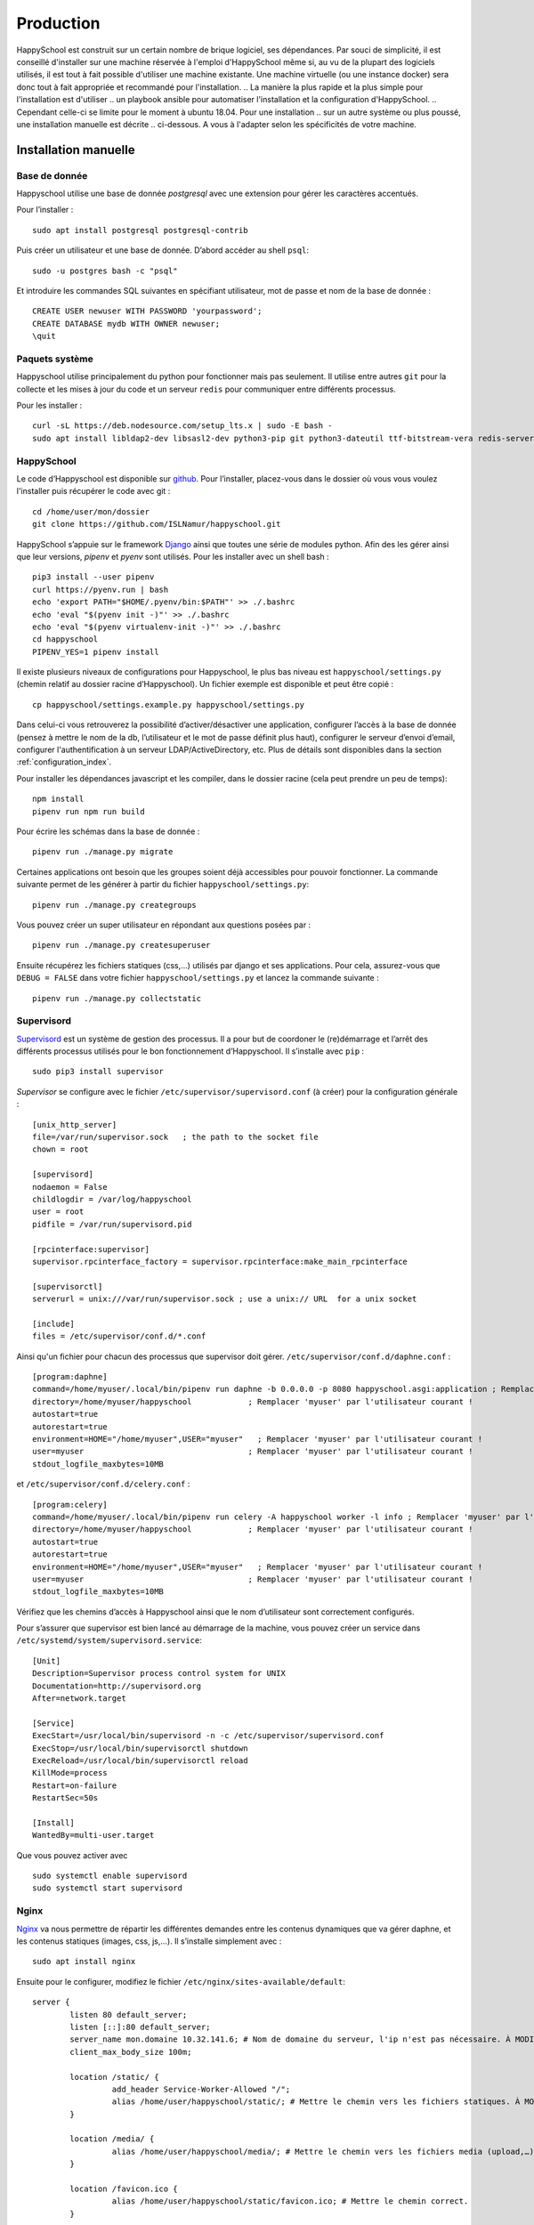.. _installation_production:

Production
*********************************************

HappySchool est construit sur un certain nombre de brique logiciel, ses dépendances.
Par souci de simplicité, il est conseillé d'installer sur une machine réservée
à l'emploi d'HappySchool même si, au vu de la plupart des logiciels utilisés,
il est tout à fait possible d'utiliser une machine existante. Une machine
virtuelle (ou une instance docker) sera donc tout à fait appropriée et
recommandé pour l'installation.
.. La manière la plus rapide et la plus simple pour l'installation est d'utiliser
.. un playbook ansible pour automatiser l'installation et la configuration d'HappySchool.
.. Cependant celle-ci se limite pour le moment à ubuntu 18.04. Pour une installation
.. sur un autre système ou plus poussé, une installation manuelle est décrite
.. ci-dessous. A vous à l'adapter selon les spécificités de votre machine.

.. Ansible
.. =======

.. `Ansible <https://www.ansible.com/>`__ est un outil puissant qui permet
.. d'automatiser l'installation et la configuration d'un ou plusieurs serveurs.
.. En règle générale, il s'utilise à distance à travers une session *ssh* vers
.. le ou les serveurs mais peut très bien s'utiliser en local. Un *role*
.. pour installer HappySchool est disponible pour n'importe quelle utilisation.
.. Un script *shell* est également fourni pour faciliter l'installation en local.
.. Pour télécharger le role et l'inclure dans votre propre playbook clonez le dépôt
.. correspondant:

.. ::

..    git clone https://github.com/ISLNamur/happyschool-ansible


.. La configuration de votre instance (superutilisateur, applications actives, etc) se
.. fait dans un *playbook* que vous pouvez créer à partir du fichier ``happyschool.example.yml``.
.. Les possibilités de configuration se trouve dans ``roles/common/defaults/main.yml``.
.. Ensuite, à la racine du dépôt exécutez le script suivant qui utilisera un *playbook*
.. ``happyschool.yml`` :

.. ::

..    ./recipe.sh

.. Celui-ci devrait vous demander votre mot de passe pour l'installation des
.. paquets système. Au final, HappySchool sera installé dans
.. ``/home/utilisateur/happyschool``.

Installation manuelle
=====================

Base de donnée
--------------

Happyschool utilise une base de donnée *postgresql* avec une extension
pour gérer les caractères accentués.

Pour l’installer :

::

   sudo apt install postgresql postgresql-contrib

Puis créer un utilisateur et une base de donnée. D’abord accéder au
shell ``psql``:

::

   sudo -u postgres bash -c "psql"

Et introduire les commandes SQL suivantes en spécifiant utilisateur, mot
de passe et nom de la base de donnée :

::

   CREATE USER newuser WITH PASSWORD 'yourpassword';
   CREATE DATABASE mydb WITH OWNER newuser;
   \quit

.. _paquets-système-1:

Paquets système
---------------

Happyschool utilise principalement du python pour fonctionner mais pas
seulement. Il utilise entre autres ``git`` pour la collecte et les mises
à jour du code et un serveur ``redis`` pour communiquer entre différents
processus.

Pour les installer :

::

   curl -sL https://deb.nodesource.com/setup_lts.x | sudo -E bash -                                                         
   sudo apt install libldap2-dev libsasl2-dev python3-pip git python3-dateutil ttf-bitstream-vera redis-server build-essential libssl-dev zlib1g-dev libbz2-dev libreadline-dev libsqlite3-dev wget curl llvm libncurses5-dev libncursesw5-dev xz-utils tk-dev libffi-dev liblzma-dev python3-openssl libcairo2-dev nodejs


.. _happyschool-1:

HappySchool
-----------

Le code d’Happyschool est disponible sur
`github <https://github.com/ISLNamur/happyschool.git>`__. Pour
l’installer, placez-vous dans le dossier où vous vous voulez l'installer
puis récupérer le code avec git :

::

   cd /home/user/mon/dossier
   git clone https://github.com/ISLNamur/happyschool.git

HappySchool s’appuie sur le framework
`Django <https://www.djangoproject.com/>`__ ainsi que toutes une série
de modules python. Afin des les gérer ainsi que leur versions, *pipenv* et *pyenv*                                           
sont utilisés. Pour les installer avec un shell bash :

::

   pip3 install --user pipenv
   curl https://pyenv.run | bash                                                                                            
   echo 'export PATH="$HOME/.pyenv/bin:$PATH"' >> ./.bashrc                                                                  
   echo 'eval "$(pyenv init -)"' >> ./.bashrc                                                                                
   echo 'eval "$(pyenv virtualenv-init -)"' >> ./.bashrc
   cd happyschool
   PIPENV_YES=1 pipenv install


Il existe plusieurs niveaux de configurations pour Happyschool, le plus
bas niveau est ``happyschool/settings.py`` (chemin relatif au dossier
racine d’Happyschool). Un fichier exemple est disponible et peut être copié :

::

   cp happyschool/settings.example.py happyschool/settings.py

Dans celui-ci vous retrouverez la possibilité d’activer/désactiver une
application, configurer l’accès à la base de donnée (pensez à mettre le
nom de la db, l’utilisateur et le mot de passe définit plus haut),
configurer le serveur d’envoi d’email, configurer l'authentification à
un serveur LDAP/ActiveDirectory, etc. Plus de détails sont disponibles
dans la section :ref:`configuration_index`.

Pour installer les dépendances javascript et les compiler, dans le
dossier racine (cela peut prendre un peu de temps):

::

   npm install
   pipenv run npm run build

Pour écrire les schémas dans la base de donnée :

::

   pipenv run ./manage.py migrate

Certaines applications ont besoin que les groupes soient déjà
accessibles pour pouvoir fonctionner. La commande suivante permet de les
générer à partir du fichier ``happyschool/settings.py``:

::

   pipenv run ./manage.py creategroups

Vous pouvez créer un super utilisateur en répondant aux questions posées
par :

::

   pipenv run ./manage.py createsuperuser

Ensuite récupérez les fichiers statiques (css,…) utilisés par django et
ses applications. Pour cela, assurez-vous que ``DEBUG = FALSE`` dans
votre fichier ``happyschool/settings.py`` et lancez la commande suivante
:

::

   pipenv run ./manage.py collectstatic


Supervisord
-----------

`Supervisord <http://supervisord.org/>`__ est un système de gestion des
processus. Il a pour but de coordoner le (re)démarrage et l’arrêt des
différents processus utilisés pour le bon fonctionnement d’Happyschool.
Il s’installe avec ``pip`` :

::

   sudo pip3 install supervisor

*Supervisor* se configure avec le fichier ``/etc/supervisor/supervisord.conf`` (à
créer) pour la configuration générale :

::

    [unix_http_server]
    file=/var/run/supervisor.sock   ; the path to the socket file
    chown = root

    [supervisord]
    nodaemon = False
    childlogdir = /var/log/happyschool
    user = root
    pidfile = /var/run/supervisord.pid

    [rpcinterface:supervisor]
    supervisor.rpcinterface_factory = supervisor.rpcinterface:make_main_rpcinterface

    [supervisorctl]
    serverurl = unix:///var/run/supervisor.sock ; use a unix:// URL  for a unix socket

    [include]
    files = /etc/supervisor/conf.d/*.conf

Ainsi qu'un fichier pour chacun des processus que supervisor doit gérer.
``/etc/supervisor/conf.d/daphne.conf`` :

::

    [program:daphne]
    command=/home/myuser/.local/bin/pipenv run daphne -b 0.0.0.0 -p 8080 happyschool.asgi:application ; Remplacer 'myuser' par l'utilisateur courant !
    directory=/home/myuser/happyschool            ; Remplacer 'myuser' par l'utilisateur courant !
    autostart=true
    autorestart=true
    environment=HOME="/home/myuser",USER="myuser"   ; Remplacer 'myuser' par l'utilisateur courant !
    user=myuser                                   ; Remplacer 'myuser' par l'utilisateur courant !
    stdout_logfile_maxbytes=10MB

et ``/etc/supervisor/conf.d/celery.conf`` :

::

    [program:celery]
    command=/home/myuser/.local/bin/pipenv run celery -A happyschool worker -l info ; Remplacer 'myuser' par l'utilisateur courant !
    directory=/home/myuser/happyschool            ; Remplacer 'myuser' par l'utilisateur courant !
    autostart=true
    autorestart=true
    environment=HOME="/home/myuser",USER="myuser"   ; Remplacer 'myuser' par l'utilisateur courant !
    user=myuser                                   ; Remplacer 'myuser' par l'utilisateur courant !
    stdout_logfile_maxbytes=10MB


Vérifiez que les chemins d’accès à
Happyschool ainsi que le nom d’utilisateur sont correctement configurés.

Pour s’assurer que supervisor est bien lancé au démarrage de la machine,
vous pouvez créer un service dans
``/etc/systemd/system/supervisord.service``:

::

   [Unit]
   Description=Supervisor process control system for UNIX
   Documentation=http://supervisord.org
   After=network.target

   [Service]
   ExecStart=/usr/local/bin/supervisord -n -c /etc/supervisor/supervisord.conf
   ExecStop=/usr/local/bin/supervisorctl shutdown
   ExecReload=/usr/local/bin/supervisorctl reload
   KillMode=process
   Restart=on-failure
   RestartSec=50s

   [Install]
   WantedBy=multi-user.target

Que vous pouvez activer avec

::

   sudo systemctl enable supervisord
   sudo systemctl start supervisord

Nginx
-----

`Nginx <https://www.nginx.com/>`__ va nous permettre de répartir les
différentes demandes entre les contenus dynamiques que va gérer daphne,
et les contenus statiques (images, css, js,…). Il s’installe simplement
avec :

::

   sudo apt install nginx

Ensuite pour le configurer, modifiez le fichier
``/etc/nginx/sites-available/default``:

::

   server {
           listen 80 default_server;
           listen [::]:80 default_server;
           server_name mon.domaine 10.32.141.6; # Nom de domaine du serveur, l'ip n'est pas nécessaire. À MODIFIER.
           client_max_body_size 100m;

           location /static/ {
                    add_header Service-Worker-Allowed "/";
                    alias /home/user/happyschool/static/; # Mettre le chemin vers les fichiers statiques. À MODIFIER.
           }

           location /media/ {
                    alias /home/user/happyschool/media/; # Mettre le chemin vers les fichiers media (upload,…). À MODIFIER.
           }

           location /favicon.ico {
                    alias /home/user/happyschool/static/favicon.ico; # Mettre le chemin correct.
           }

           # On transmet le reste à daphne.
           location / {
                    proxy_pass http://0.0.0.0:8080; # Le port d'écoute de daphne.
                    proxy_set_header Upgrade $http_upgrade;
                    proxy_set_header Connection "upgrade";

                    proxy_redirect     off;
                    proxy_set_header   Host $host;
                    proxy_set_header   X-Real-IP $remote_addr;
                    proxy_set_header   X-Forwarded-For $proxy_add_x_forwarded_for;
                    proxy_set_header   X-Forwarded-Host $server_name;
           }
   }

Pour vérifier qu’il n’y a pas de faute de syntaxe, la commande
``sudo nginx -t`` est bien utile. Ensuite pour charger la nouvelle
configuration :

::

   sudo systemctl reload nginx

Happyschool devrait maintenant être accessible à l’adresse IP ou au nom
de domaine que vous avez choisi. La prochaine étape est la
:ref:`configuration_index` Happyschool que ce soit pour
l’envoi automatique des courriels ou pour le choix des applications.
